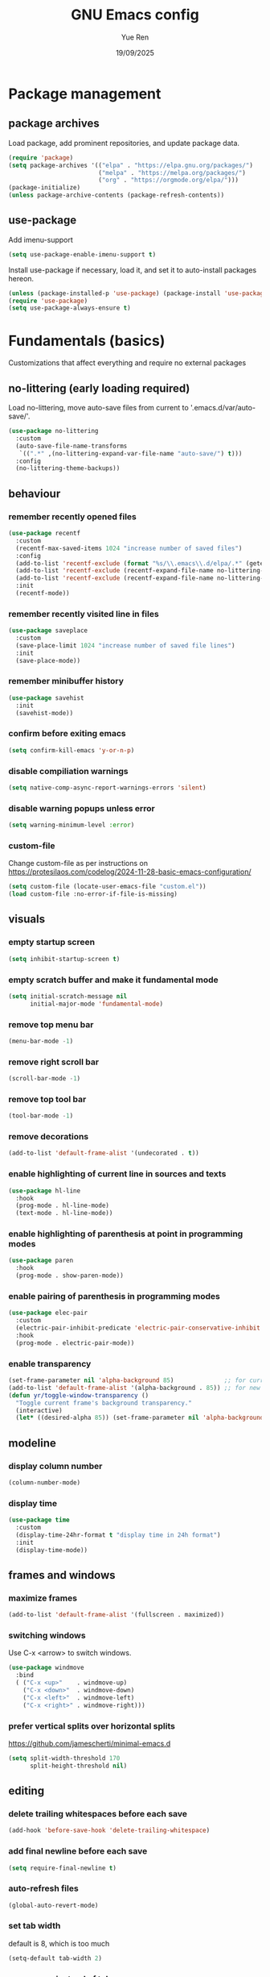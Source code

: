 #+title: GNU Emacs config
#+author: Yue Ren
#+date: 19/09/2025
#+description: config with main usecase latex and julialang, optimized for screen efficiency, requires up-to-date Emacs
#+startup: showeverything

* Package management
** package archives
Load package, add prominent repositories, and update package data.
#+begin_src emacs-lisp
  (require 'package)
  (setq package-archives '(("elpa" . "https://elpa.gnu.org/packages/")
                           ("melpa" . "https://melpa.org/packages/")
                           ("org" . "https://orgmode.org/elpa/")))
  (package-initialize)
  (unless package-archive-contents (package-refresh-contents))
#+end_src
** use-package
Add imenu-support
#+begin_src emacs-lisp
  (setq use-package-enable-imenu-support t)
#+end_src
Install use-package if necessary, load it, and set it to auto-install packages hereon.
#+begin_src emacs-lisp
  (unless (package-installed-p 'use-package) (package-install 'use-package))
  (require 'use-package)
  (setq use-package-always-ensure t)
#+end_src
* Fundamentals (basics)
Customizations that affect everything and require no external packages
** no-littering (early loading required)
Load no-littering, move auto-save files from current to '.emacs.d/var/auto-save/'.
#+begin_src emacs-lisp
  (use-package no-littering
    :custom
    (auto-save-file-name-transforms
     `((".*" ,(no-littering-expand-var-file-name "auto-save/") t)))
    :config
    (no-littering-theme-backups))
#+end_src
** behaviour
*** remember recently opened files
#+begin_src emacs-lisp
  (use-package recentf
    :custom
    (recentf-max-saved-items 1024 "increase number of saved files")
    :config
    (add-to-list 'recentf-exclude (format "%s/\\.emacs\\.d/elpa/.*" (getenv "HOME"))) ;; exclude file from elpa
    (add-to-list 'recentf-exclude (recentf-expand-file-name no-littering-var-directory)) ;; exclude files from no-littering
    (add-to-list 'recentf-exclude (recentf-expand-file-name no-littering-etc-directory))
    :init
    (recentf-mode))
#+end_src
*** remember recently visited line in files
#+begin_src emacs-lisp
  (use-package saveplace
    :custom
    (save-place-limit 1024 "increase number of saved file lines")
    :init
    (save-place-mode))
#+end_src
*** remember minibuffer history
#+begin_src emacs-lisp
  (use-package savehist
    :init
    (savehist-mode))
#+end_src
*** confirm before exiting emacs
#+begin_src emacs-lisp
  (setq confirm-kill-emacs 'y-or-n-p)
#+end_src
*** disable compiliation warnings
#+begin_src emacs-lisp
  (setq native-comp-async-report-warnings-errors 'silent)
#+end_src
*** disable warning popups unless error
#+begin_src emacs-lisp
  (setq warning-minimum-level :error)
#+end_src
*** custom-file
Change custom-file as per instructions on
https://protesilaos.com/codelog/2024-11-28-basic-emacs-configuration/
#+begin_src emacs-lisp
  (setq custom-file (locate-user-emacs-file "custom.el"))
  (load custom-file :no-error-if-file-is-missing)
#+end_src
** visuals
*** empty startup screen
#+begin_src emacs-lisp
  (setq inhibit-startup-screen t)
#+end_src
*** empty scratch buffer and make it fundamental mode
#+begin_src emacs-lisp
  (setq initial-scratch-message nil
        initial-major-mode 'fundamental-mode)
#+end_src
*** remove top menu bar
#+begin_src emacs-lisp
  (menu-bar-mode -1)
#+end_src
*** remove right scroll bar
#+begin_src emacs-lisp
  (scroll-bar-mode -1)
#+end_src
*** remove top tool bar
#+begin_src emacs-lisp
  (tool-bar-mode -1)
#+end_src
*** remove decorations
#+begin_src emacs-lisp
  (add-to-list 'default-frame-alist '(undecorated . t))
#+end_src
*** enable highlighting of current line in sources and texts
#+begin_src emacs-lisp
  (use-package hl-line
    :hook
    (prog-mode . hl-line-mode)
    (text-mode . hl-line-mode))
#+end_src
*** enable highlighting of parenthesis at point in programming modes
#+begin_src emacs-lisp
  (use-package paren
    :hook
    (prog-mode . show-paren-mode))
#+end_src
*** enable pairing of parenthesis in programming modes
#+begin_src emacs-lisp
  (use-package elec-pair
    :custom
    (electric-pair-inhibit-predicate 'electric-pair-conservative-inhibit "be conservative in closing pairs, e.g., do not close pair when at beginning or in the middle of words")
    :hook
    (prog-mode . electric-pair-mode))
#+end_src
*** enable transparency
#+begin_src emacs-lisp
  (set-frame-parameter nil 'alpha-background 85)              ;; for current frame
  (add-to-list 'default-frame-alist '(alpha-background . 85)) ;; for new frames henceforth
  (defun yr/toggle-window-transparency ()
    "Toggle current frame's background transparency."
    (interactive)
    (let* ((desired-alpha 85)) (set-frame-parameter nil 'alpha-background (if (not (frame-parameter nil 'alpha-background)) desired-alpha))))
#+end_src
** modeline
*** display column number
#+begin_src emacs-lisp
  (column-number-mode)
#+end_src
*** display time
#+begin_src emacs-lisp
  (use-package time
    :custom
    (display-time-24hr-format t "display time in 24h format")
    :init
    (display-time-mode))
#+end_src
** frames and windows
*** maximize frames
#+begin_src emacs-lisp
  (add-to-list 'default-frame-alist '(fullscreen . maximized))
#+end_src
*** switching windows
Use C-x <arrow> to switch windows.
#+begin_src emacs-lisp
  (use-package windmove
    :bind
    ( ("C-x <up>"    . windmove-up)
      ("C-x <down>"  . windmove-down)
      ("C-x <left>"  . windmove-left)
      ("C-x <right>" . windmove-right)))
#+end_src
*** prefer vertical splits over horizontal splits
https://github.com/jamescherti/minimal-emacs.d
#+begin_src emacs-lisp
(setq split-width-threshold 170
      split-height-threshold nil)
#+end_src
** editing
*** delete trailing whitespaces before each save
#+begin_src emacs-lisp
  (add-hook 'before-save-hook 'delete-trailing-whitespace)
#+end_src
*** add final newline before each save
#+begin_src emacs-lisp
  (setq require-final-newline t)
#+end_src
*** auto-refresh files
#+begin_src emacs-lisp
  (global-auto-revert-mode)
#+end_src
*** set tab width
default is 8, which is too much
#+begin_src emacs-lisp
  (setq-default tab-width 2)
#+end_src
*** use spaces instead of tabs
#+begin_src emacs-lisp
  (setq indent-tabs-mode nil)
#+end_src
*** overwrite selected text when typing over it
#+begin_src emacs-lisp
  (use-package delsel
    :init
    (delete-selection-mode 1))
#+end_src
*** alternatives of built-in commands
**** my-delete-line (C-k)
delete line without changing kill ring, alternative to kill-line
#+begin_src emacs-lisp
  (defun my-delete-line (&optional arg)
    (interactive "P")
    (delete-region (point)
                   (progn
                     (if arg
                         (forward-visible-line (prefix-numeric-value arg))
                       (if (eobp)
                           (signal 'end-of-buffer nil))
                       (let ((end
                              (save-excursion
                                (end-of-visible-line) (point))))
                         (if (or (save-excursion
                                   (unless show-trailing-whitespace
                                     (skip-chars-forward " \t" end))
                                   (= (point) end))
                                 (and kill-whole-line (bolp)))
                             (forward-visible-line 1)
                           (goto-char end))))
                     (point))))
  (global-set-key (kbd "C-k") 'my-delete-line)
#+END_SRC
**** my-delete-sentence (M-k)
delete sentence without changing kill ring, alternative to kill-sentence
#+begin_src emacs-lisp
  (defun my-delete-sentence (&optional arg)
    (interactive "p")
    (delete-region (point) (progn (forward-sentence arg) (point))))
  (global-set-key (kbd "M-k") 'my-delete-sentence)
#+end_src
**** my-kill-word (M-d)
delete word without changing kill ring, alternative to kill-word
#+begin_src emacs-lisp
  (defun my-delete-word (arg)
    (interactive "p")
    (delete-region (point) (progn (forward-word arg) (point))))
  (global-set-key (kbd "M-d") 'my-delete-word)
#+end_src
** spellchecking
Load appropriate personal dictionary based on ispell-local-dictionary.
#+begin_src emacs-lisp
(defun yr/setup-flyspell-personal-dictionary ()
  "Set ispell-personal-dictionary based on ispell-local-dictionary. Does nothing if ispell-local-dictionary is not set."
  (when (and (boundp 'ispell-local-dictionary) ispell-local-dictionary)
    (let* ((dict ispell-local-dictionary)
           (personal-dict (expand-file-name (format ".aspell.%s.pws" dict) (getenv "HOME")))
           (lang-name (if (string-match "_" dict)
                          (substring dict 0 (match-beginning 0)) ; Use the name up to the first `_` if it exists
                        dict)))                                  ; Use the entire name otherwise
      ;; Check if the personal dictionary file exists; if not, create it
      (unless (file-exists-p personal-dict)
        (with-temp-file personal-dict
          (insert (format "personal_ws-1.1 %s 0\n" lang-name))))
      ;; Set ispell-personal-dictionary
      (setq ispell-local-pdict personal-dict))))

(add-hook 'hack-local-variables-hook 'yr/setup-flyspell-personal-dictionary)
#+end_src
* Fundamentals (advanced)
Customizations that affect everything and require packages
** visuals
*** dracula-theme
Load dracula-theme as per instructions on
https://github.com/dracula/emacs
#+begin_src emacs-lisp
  (use-package dracula-theme
    :if (display-graphic-p)
    :init
    (load-theme 'dracula t))
#+end_src
*** nerd-icons
Load nerd-icons as per instructions on
https://github.com/rainstormstudio/nerd-icons.el
#+begin_src emacs-lisp
  (use-package nerd-icons)
#+end_src
** modeline
*** doom-modeline
Load doom-modeline as per instructions on
https://github.com/seagle0128/doom-modeline
#+begin_src emacs-lisp
  (use-package doom-modeline
    :init
    (doom-modeline-mode 1))
#+end_src
** frames and windows
*** buffer-move
Load buffer-move for moving windows as per instructions on
https://github.com/lukhas/buffer-move
#+begin_src emacs-lisp
  (use-package buffer-move
    :bind
    (("C-x C-<up>" . buf-move-up)
     ("C-x C-<down>" . buf-move-down)
     ("C-x C-<left>" . buf-move-left)
     ("C-x C-<right>" . buf-move-right)))
#+end_src
*** ace-window
Load ace-window for switching between windows and frames
#+begin_src emacs-lisp
  (use-package ace-window
    :bind
    (("M-o" . ace-window)))
#+end_src
** startup
*** dashboard
Set up dashboard as per instructions on:
https://github.com/emacs-dashboard/emacs-dashboard
#+begin_src emacs-lisp
  (use-package dashboard
    :custom
    (dashboard-center-content t) ;; center dashboard
    (dashboard-startupify-list '(dashboard-insert-items)) ;; only show items in dashboard
    (dashboard-items '((bookmarks . 12)   ;; show 12 bookmarks
                       (recents  . 36))) ;; show 36 recent files
    :config
    (dashboard-setup-startup-hook))    ;; open dashboard on startup
#+end_src
* Completion framework
Customizations that affect completions
** vertico
Load vertico for vertical minibuffer completion UI as per instructions on
https://github.com/minad/vertico
#+begin_src emacs-lisp
  (use-package vertico
    ;; :custom
    ;; (vertico-count 6)  ;; Customize number of candidates shown
    :init
    (vertico-mode))
#+end_src
** marginalia
Load marginalia for minibuffer annotations as per instructions on
https://github.com/minad/marginalia
#+begin_src emacs-lisp
  (use-package marginalia
    ;; Bind `marginalia-cycle' locally in the minibuffer.  To make the binding
    ;; available in the *Completions* buffer, add it to `completion-list-mode-map'.
    :bind (:map minibuffer-local-map
           ("M-A" . marginalia-cycle))
    ;; The :init configuration is always executed (Not lazy!)
    :init
    ;; Must be in the :init section of use-package such that the mode gets
    ;; enabled right away. Note that this forces loading the package.
    (marginalia-mode))
#+end_src
** nerd-icons-completion
Load nerd-icons-completions for nerd icons in marginalia as per instructions on
https://github.com/rainstormstudio/nerd-icons-completion
#+begin_src emacs-lisp
  (use-package nerd-icons-completion
    :after marginalia
    :config
    (nerd-icons-completion-mode)
    (add-hook 'marginalia-mode-hook #'nerd-icons-completion-marginalia-setup))
#+end_src
** which-key
Load which-key as per instructions on
https://github.com/justbur/emacs-which-key
#+begin_src emacs-lisp
  (use-package which-key
    :custom
    (which-key-separator ": ") ;; change seperator to fix vertical spacing issues
    :init
    (which-key-mode))
#+end_src
** corfu
Load corfu for autocomplete as per instructions on
https://github.com/minad/corfu
#+begin_src emacs-lisp
  (use-package corfu
    :custom
    (corfu-auto t)  ;; Enable showing autocompletion automatically
    (corfu-cycle t) ;; Enable cycling for `corfu-next/previous'
    :init
    (global-corfu-mode))
#+end_src
** nerd-icons-corfu
Load nerd-icons-corfu for nerd icons in corfu as per instructions on
https://protesilaos.com/codelog/2024-11-28-basic-emacs-configuration/
#+begin_src emacs-lisp
  (use-package nerd-icons-corfu
    :after corfu
    :config
    (add-to-list 'corfu-margin-formatters #'nerd-icons-corfu-formatter))
#+end_src
** cape
Load cape to use company backends for corfu as per instructions on
https://github.com/minad/cape
#+begin_src emacs-lisp
(use-package cape
  ;; Bind prefix keymap providing all Cape commands under a mnemonic key.
  ;; Press C-c p ? to for help.
  :bind ("C-c p" . cape-prefix-map)
  :init
  ;; Add to the global default value of `completion-at-point-functions' which is
  ;; used by `completion-at-point'.  The order of the functions matters, the
  ;; first function returning a result wins.  Note that the list of buffer-local
  ;; completion functions takes precedence over the global list.
  (add-hook 'completion-at-point-functions #'cape-dabbrev)
  (add-hook 'completion-at-point-functions #'cape-file)
  (add-hook 'completion-at-point-functions #'cape-elisp-block)
  ;; (add-hook 'completion-at-point-functions #'cape-history)
  ;; ...
)
#+end_src
** orderless
Load orderless for completion with space-seperated components as per instructions on
https://github.com/oantolin/orderless
#+begin_src emacs-lisp
  (use-package orderless
    :custom
    (completion-styles '(orderless basic))
    (completion-category-overrides '((file (styles partial-completion)))))
#+end_src
** prescient
Load prescient for better ordering of completions as per instructions on
https://github.com/radian-software/prescient.el
#+begin_src emacs-lisp
  (use-package prescient
    :after vertico)
  (use-package vertico-prescient
    :after prescient
    :init
    (vertico-prescient-mode))
  (use-package corfu-prescient
    :after prescient
    :init
    (corfu-prescient-mode))
#+end_src
* Essentials
Packages that affect several aspects
** consult
*** Basic setup
Load consult for various useful commands as per instructions on
https://github.com/minad/consult
#+begin_src emacs-lisp
  ;; Example configuration for Consult
  (use-package consult
    ;; Replace bindings. Lazily loaded due by `use-package'.
    :bind (;; C-c bindings in `mode-specific-map'
           ("C-c M-x" . consult-mode-command)
           ("C-c h" . consult-history)
           ("C-c k" . consult-kmacro)
           ("C-c m" . consult-man)
           ("C-c i" . consult-info)
           ([remap Info-search] . consult-info)
           ;; C-x bindings in `ctl-x-map'
           ("C-x M-:" . consult-complex-command)     ;; orig. repeat-complex-command
           ("C-x b" . consult-buffer)                ;; orig. switch-to-buffer
           ("C-x 4 b" . consult-buffer-other-window) ;; orig. switch-to-buffer-other-window
           ("C-x 5 b" . consult-buffer-other-frame)  ;; orig. switch-to-buffer-other-frame
           ("C-x r b" . consult-bookmark)            ;; orig. bookmark-jump
           ("C-x p b" . consult-project-buffer)      ;; orig. project-switch-to-buffer
           ;; Custom M-# bindings for fast register access
           ("M-#" . consult-register-load)
           ("M-'" . consult-register-store)          ;; orig. abbrev-prefix-mark (unrelated)
           ("C-M-#" . consult-register)
           ;; Other custom bindings
           ("M-y" . consult-yank-pop)                ;; orig. yank-pop
           ;; M-g bindings in `goto-map'
           ("M-g e" . consult-compile-error)
           ("M-g f" . consult-flycheck)              ;; Alternative: consult-flymake
           ("M-g g" . consult-goto-line)             ;; orig. goto-line
           ("M-g M-g" . consult-goto-line)           ;; orig. goto-line
           ("M-g o" . consult-outline)               ;; Alternative: consult-org-heading
           ("M-g m" . consult-mark)
           ("M-g k" . consult-global-mark)
           ("M-g i" . consult-imenu)
           ("M-g I" . consult-imenu-multi)
           ;; M-s bindings in `search-map'
           ("M-s d" . consult-fd)                    ;; Alternative: consult-find
           ("M-s D" . consult-locate)
           ("M-s g" . consult-grep)
           ("M-s G" . consult-git-grep)
           ("M-s r" . consult-ripgrep)
           ("M-s l" . consult-line)
           ("M-s L" . consult-line-multi)
           ("M-s k" . consult-keep-lines)
           ("M-s u" . consult-focus-lines)
           ;; Isearch integration
           ("M-s e" . consult-isearch-history)
           :map isearch-mode-map
           ("M-e" . consult-isearch-history)         ;; orig. isearch-edit-string
           ("M-s e" . consult-isearch-history)       ;; orig. isearch-edit-string
           ("M-s l" . consult-line)                  ;; needed by consult-line to detect isearch
           ("M-s L" . consult-line-multi)            ;; needed by consult-line to detect isearch
           ;; Minibuffer history
           :map minibuffer-local-map
           ("M-s" . consult-history)                 ;; orig. next-matching-history-element
           ("M-r" . consult-history))                ;; orig. previous-matching-history-element

    ;; Enable automatic preview at point in the *Completions* buffer. This is
    ;; relevant when you use the default completion UI.
    :hook (completion-list-mode . consult-preview-at-point-mode)

    ;; The :init configuration is always executed (Not lazy)
    :init

    ;; Optionally configure the register formatting. This improves the register
    ;; preview for `consult-register', `consult-register-load',
    ;; `consult-register-store' and the Emacs built-ins.
    (setq register-preview-delay 0.5
          register-preview-function #'consult-register-format)

    ;; Optionally tweak the register preview window.
    ;; This adds thin lines, sorting and hides the mode line of the window.
    (advice-add #'register-preview :override #'consult-register-window)

    ;; Use Consult to select xref locations with preview
    (setq xref-show-xrefs-function #'consult-xref
          xref-show-definitions-function #'consult-xref)

    ;; Configure other variables and modes in the :config section,
    ;; after lazily loading the package.
    :config

    ;; Optionally configure preview. The default value
    ;; is 'any, such that any key triggers the preview.
    ;; (setq consult-preview-key 'any)
    ;; (setq consult-preview-key "M-.")
    ;; (setq consult-preview-key '("S-<down>" "S-<up>"))
    ;; For some commands and buffer sources it is useful to configure the
    ;; :preview-key on a per-command basis using the `consult-customize' macro.
    (consult-customize
     consult-theme :preview-key '(:debounce 0.2 any)
     consult-ripgrep consult-git-grep consult-grep
     consult-bookmark consult-recent-file consult-xref
     consult--source-bookmark consult--source-file-register
     consult--source-recent-file consult--source-project-recent-file
     ;; :preview-key "M-."
     :preview-key '(:debounce 0.4 any))

    ;; Optionally configure the narrowing key.
    ;; Both < and C-+ work reasonably well.
    (setq consult-narrow-key "<") ;; "C-+"

    ;; Optionally make narrowing help available in the minibuffer.
    ;; You may want to use `embark-prefix-help-command' or which-key instead.
    ;; (define-key consult-narrow-map (vconcat consult-narrow-key "?") #'consult-narrow-help)

    ;; By default `consult-project-function' uses `project-root' from project.el.
    ;; Optionally configure a different project root function.
    ;;;; 1. project.el (the default)
    ;; (setq consult-project-function #'consult--default-project--function)
    ;;;; 2. vc.el (vc-root-dir)
    ;; (setq consult-project-function (lambda (_) (vc-root-dir)))
    ;;;; 3. locate-dominating-file
    ;; (setq consult-project-function (lambda (_) (locate-dominating-file "." ".git")))
    ;;;; 4. projectile.el (projectile-project-root)
    ;; (autoload 'projectile-project-root "projectile")
    ;; (setq consult-project-function (lambda (_) (projectile-project-root)))
    ;;;; 5. No project support
    ;; (setq consult-project-function nil)
  )
#+end_src
** embark
*** Basic setup
Load embark as per instructions on
https://github.com/oantolin/embark
#+begin_src emacs-lisp
  (use-package embark
    :bind
    (("C-." . embark-act)         ;; pick some comfortable binding
     ("C-;" . embark-dwim)        ;; good alternative: M-.
     ("C-h B" . embark-bindings)) ;; alternative for `describe-bindings'

    :init
    ;; Optionally replace the key help with a completing-read interface
    (setq prefix-help-command #'embark-prefix-help-command)

    (defun embark-which-key-indicator ()
      "An embark indicator that displays keymaps using which-key.
  The which-key help message will show the type and value of the
  current target followed by an ellipsis if there are further
  targets."
      (lambda (&optional keymap targets prefix)
        (if (null keymap)
            (which-key--hide-popup-ignore-command)
          (which-key--show-keymap
           (if (eq (plist-get (car targets) :type) 'embark-become)
               "Become"
             (format "Act on %s '%s'%s"
                     (plist-get (car targets) :type)
                     (embark--truncate-target (plist-get (car targets) :target))
                     (if (cdr targets) "…" "")))
           (if prefix
               (pcase (lookup-key keymap prefix 'accept-default)
                 ((and (pred keymapp) km) km)
                 (_ (key-binding prefix 'accept-default)))
             keymap)
           nil nil t (lambda (binding)
                       (not (string-suffix-p "-argument" (cdr binding))))))))

    (setq embark-indicators
          '(embark-which-key-indicator
            embark-highlight-indicator
            embark-isearch-highlight-indicator))

    (defun embark-hide-which-key-indicator (fn &rest args)
      "Hide the which-key indicator immediately when using the completing-read prompter."
      (which-key--hide-popup-ignore-command)
      (let ((embark-indicators
             (remq #'embark-which-key-indicator embark-indicators)))
        (apply fn args)))

    (advice-add #'embark-completing-read-prompter
                :around #'embark-hide-which-key-indicator)

    :config
    ;; Hide the mode line of the Embark live/completions buffers
    (add-to-list 'display-buffer-alist
                 '("\\`\\*Embark Collect \\(Live\\|Completions\\)\\*"
                   nil
                   (window-parameters (mode-line-format . none)))))
#+end_src
*** embark-consult
Load embark-consult as per instructions on
https://github.com/oantolin/embark
#+begin_src emacs-lisp
  (use-package embark-consult
    :hook
    (embark-collect-mode . consult-preview-at-point-mode))
#+end_src
** powerthesaurus
Load powerthesaurus for looking up synonyms, antonyms and related terms as per instructions on
https://github.com/SavchenkoValeriy/emacs-powerthesaurus
#+begin_src emacs-lisp
  (use-package powerthesaurus
    :commands powerthesaurus-transient) ;; defer loading after powerthesaurus-transient is called
#+end_src
** go-translate
Load go-translate to translate between German and English (C-n / C-p to switch direction),
as per instructions on https://github.com/lorniu/go-translate
#+begin_src emacs-lisp
  (use-package go-translate
    :commands gt-do-translate  ;; defer loading until gts-do-translate is called
    :custom
    (gt-langs '(de en))
    (gt-default-translator
     (gt-translator
      :taker (gt-taker :prompt t)
      :engines (gt-google-engine)
      :render  (gt-buffer-render))))
#+end_src
* Posframes
Packages and customizations for posframes
** vertico-posframe
Load vertico-posframe to show vertico in a posframe as per instructions on
https://github.com/tumashu/vertico-posframe
#+begin_src emacs-lisp
  (use-package vertico-posframe
    :init
    (vertico-posframe-mode))
#+end_src
** which-key-posframe
Load which-key-posframe to show which-key in a posframe as per instructions on
https://github.com/yanghaoxie/which-key-posframe
#+begin_src emacs-lisp
  (use-package which-key-posframe
    :init
    (which-key-posframe-mode))
#+end_src
** transient-posframe
Use workaround for transient-posframe to show transients in a posframe as per instructions on
https://github.com/yanghaoxie/transient-posframe/pull/7
#+begin_src emacs-lisp
(setq transient-mode-line-format nil)
(setq transient-display-buffer-action
      (list
       (lambda (buffer _)
         (posframe-show
          buffer
          :poshandler #'posframe-poshandler-frame-center
          :min-width transient-minimal-frame-width
          :lines-truncate t
          :internal-border-color (transient--prefix-color)
          :internal-border-width 1)
         (get-buffer-window transient--buffer t))))
#+end_src
* Transients
Packages for transient shortcuts
** casual
Load casual and bind it to `?` as per instructions in
https://github.com/kickingvegas/casual/discussions/78
#+begin_src emacs-lisp
  (use-package casual
    :ensure t
    :config
    (setq casual-lib-use-unicode t)
    (with-eval-after-load "org-agenda"
      (require 'casual-agenda)
      (keymap-set org-agenda-mode-map "?" #'casual-agenda-tmenu)
      (keymap-set org-agenda-mode-map "M-j" #'org-agenda-clock-goto)
      (keymap-set org-agenda-mode-map "J"   #'bookmark-jump))
    (with-eval-after-load "bookmark"
      (require 'casual-bookmarks)
      (keymap-set bookmark-bmenu-mode-map "?" #'casual-bookmarks-tmenu)
      (keymap-set bookmark-bmenu-mode-map "J"   #'bookmark-jump))
    (with-eval-after-load "calc"
      (require 'casual-calc)
      (keymap-set calc-mode-map "?" #'casual-calc-tmenu)
      (keymap-set calc-alg-map  "?" #'casual-calc-tmenu))
    (with-eval-after-load "dired"
      (require 'casual-dired)
      (keymap-set dired-mode-map "?" #'casual-dired-tmenu)
      (keymap-set dired-mode-map "s"   #'casual-dired-sort-by-tmenu)
      (keymap-set dired-mode-map "/"   #'casual-dired-search-replace-tmenu))
    (with-eval-after-load "ibuffer"
      (require 'casual-ibuffer)
      (keymap-set ibuffer-mode-map "?" #'casual-ibuffer-tmenu)
      (keymap-set ibuffer-mode-map "F"   #'casual-ibuffer-filter-tmenu)
      (keymap-set ibuffer-mode-map "s"   #'casual-ibuffer-sortby-tmenu)
      (keymap-set ibuffer-mode-map "<double-mouse-1>"   #'ibuffer-visit-buffer)
      (keymap-set ibuffer-mode-map "M-<double-mouse-1>" #'ibuffer-visit-buffer-other-window)
      (keymap-set ibuffer-mode-map "{"   #'ibuffer-backwards-next-marked)
      (keymap-set ibuffer-mode-map "}"   #'ibuffer-forward-next-marked)
      (keymap-set ibuffer-mode-map "["   #'ibuffer-backward-filter-group)
      (keymap-set ibuffer-mode-map "]"   #'ibuffer-forward-filter-group)
      (keymap-set ibuffer-mode-map "$"   #'ibuffer-toggle-filter-group))
    (with-eval-after-load "info"
      (require 'casual-info)
      (keymap-set Info-mode-map "?" #'casual-info-tmenu)
      ;; Use web-browser history navigation bindings
      (keymap-set Info-mode-map "M-[" #'Info-history-back)
      (keymap-set Info-mode-map "M-]" #'Info-history-forward)
      ;; Bind p and n to paragraph navigation
      (keymap-set Info-mode-map "p" #'casual-info-browse-backward-paragraph)
      (keymap-set Info-mode-map "n" #'casual-info-browse-forward-paragraph)
      ;; Bind h and l to navigate to previous and next nodes
      ;; Bind j and k to navigate to next and previous references
      (keymap-set Info-mode-map "h" #'Info-prev)
      (keymap-set Info-mode-map "j" #'Info-next-reference)
      (keymap-set Info-mode-map "k" #'Info-prev-reference)
      (keymap-set Info-mode-map "l" #'Info-next)
      ;; Bind / to search
      (keymap-set Info-mode-map "/" #'Info-search)
      ;; Set Bookmark
      (keymap-set Info-mode-map "B" #'bookmark-set))
    (with-eval-after-load "isearch"
      (require 'casual-isearch)
      (keymap-set isearch-mode-map "C-o" #'casual-isearch-tmenu))
    (with-eval-after-load "re-builder"
      (require 'casual-re-builder)
      (keymap-set reb-mode-map      "?" #'casual-re-builder-tmenu)
      (keymap-set reb-lisp-mode-map "?" #'casual-re-builder-tmenu))
    ;; (require 'casual-editkit)
    ;; (keymap-global-set "?" #'casual-editkit-main-tmenu)
    )
#+end_src
* Dired
Packages and customizations for dired
** basic setup
#+begin_src emacs-lisp
  (use-package dired
    :ensure nil ; do not load, it is built-in and no such package exist
    :custom
    (dired-listing-switches "-alFh")             ; all files, list, add / to folders, human readable sizes
    (dired-kill-when-opening-new-dired-buffer t) ; open folders in existing buffer instead of a new buffer
    (global-auto-revert-non-file-buffers t)      ; auto-refresh
    (dired-dwim-target t)                        ; if two dired buffers open, use other as default target
    (wdired-allow-to-change-permissions t)       ; allow wdired to change permissions
    (wdired-allow-to-redirect-links t))          ; allow wdired to change symlinks
#+end_src
** dired-subtree
Load dired-subtree and bind dired-subtree-toggle to tab as per intstructions on
https://www.youtube.com/watch?v=vm-FvNdYFcc
#+begin_src emacs-lisp
  (use-package dired-subtree
    :after dired
    :bind (:map dired-mode-map
                ("<tab>" . dired-subtree-toggle)
                ("<C-tab>" . dired-subtree-cycle)))
#+end_src
** dired-open
Load dired-open as per instructions on
https://github.com/Fuco1/dired-hacks/tree/master?tab=readme-ov-file#dired-open
#+begin_src emacs-lisp
  (use-package dired-open
    :after dired
    :custom
    (dired-open-extensions
     '(("doc" . "libreoffice")
       ("xls" . "libreoffice")
       ("ppt" . "libreoffice")
       ("odt" . "libreoffice")
       ("ods" . "libreoffice")
       ("odg" . "libreoffice")
       ("odp" . "libreoffice"))))
#+end_src
** nerd-icons-dired
Load nerd-icons-dired as per instructions on
https://github.com/rainstormstudio/nerd-icons-dired
#+begin_src emacs-lisp
  (use-package nerd-icons-dired
    :hook
    (dired-mode . nerd-icons-dired-mode))
#+end_src
* Notes
Packages and customizations for note taking
** Org
Customizations for org
*** basic setup
Load org when opening .org files.
#+begin_src emacs-lisp
  (defun my/org-copy-special ()
    "Copy the current region using `org-copy-special` and deactivate the mark."
    (interactive)
    (org-copy-special)
    (deactivate-mark))
  (use-package org
    :mode
    ("\\.org\\'" . org-mode) ;; defer loading and auto-activate when .org file is opened
    :bind (:map org-mode-map
                ("C-c C-x M-w" . my/org-copy-special))
    :custom
    (org-startup-indented t)            ;; on startup indent lines
    (org-startup-truncated nil)         ;; on startup disable truncate
    (org-support-shift-select 'always)  ;; allow shift select
    (org-image-actual-width nil)        ;; allow custom sizesof images
    (org-ellipsis " ▼")
    :config
    (setq org-preview-latex-default-process 'dvisvgm)
    (setq org-format-latex-options (plist-put org-format-latex-options :scale 1.1))
    (defun my/text-scale-adjust-latex-previews ()
      "Adjust the size of latex preview fragments when changing the buffer's text scale."
      (pcase major-mode
        ('latex-mode
         (dolist (ov (overlays-in (point-min) (point-max)))
           (if (eq (overlay-get ov 'category)
                   'preview-overlay)
               (my/text-scale--resize-fragment ov))))
        ('org-mode
         (dolist (ov (overlays-in (point-min) (point-max)))
           (if (eq (overlay-get ov 'org-overlay-type)
                   'org-latex-overlay)
               (my/text-scale--resize-fragment ov))))))

    (defun my/text-scale--resize-fragment (ov)
      (overlay-put
       ov 'display
       (cons 'image
             (plist-put
              (cdr (overlay-get ov 'display))
              :scale (+ 1.0 (* 0.3 text-scale-mode-amount))))))

    (add-hook 'text-scale-mode-hook #'my/text-scale-adjust-latex-previews))
#+end_src
*** org-modern
Load org-modern as per instructions on
https://github.com/minad/org-modern
#+begin_src emacs-lisp
  (use-package org-modern
    :after org                    ;; defer loading after org
    :hook
    (org-mode . org-modern-mode)) ;; auto-activate in org-mode
#+end_src
*** org-pdftools
Load org-pdftools as per instructions on
https://github.com/fuxialexander/org-pdftools
#+begin_src emacs-lisp
    (use-package org-pdftools
      :after (:any org pdf-tools)
      :hook (org-mode . org-pdftools-setup-link))
#+end_src
** Denote
Customizations for denote
*** Basic setup
Load denote for note taking as per instructions on
https://protesilaos.com/emacs/denote
#+begin_src emacs-lisp
  (use-package denote
    :after org
    :hook
    (dired-mode . denote-dired-mode)    ;; file highlighting in dired
    :custom
    (denote-directory "~/notes/"))
#+end_src
* Presentations
Packages and customizations for presentations
** org-present
Setting up org-present for basic presentations in org-files as per instructions on:
https://systemcrafters.net/emacs-tips/presentations-with-org-present/
#+begin_src emacs-lisp
  (use-package org-present
    :after org
    :config
    (define-key org-present-mode-keymap [right] nil) ;; undo binding right key
    (define-key org-present-mode-keymap [left] nil)  ;; undo binding left key
    (define-key org-present-mode-keymap (kbd "<next>") 'org-present-next)   ;; bind next slide to pageup
    (define-key org-present-mode-keymap (kbd "<prior>") 'org-present-prev)) ;; bind previous slide to pagedown
#+end_src
** visual-fill-column
Load visual-fill-column to pad and center text (in org-present) as per instructions on
https://systemcrafters.net/emacs-tips/presentations-with-org-present/
#+begin_src emacs-lisp
  (use-package visual-fill-column
    :init
    ;; Configure fill width
    (setq visual-fill-column-width 120
          visual-fill-column-center-text t)

    (defun my/org-present-start ()
      ;; Center the presentation and wrap lines
      (visual-fill-column-mode 1)
      (visual-line-mode 1))

    (defun my/org-present-end ()
      ;; Stop centering the document
      (visual-fill-column-mode 0)
      (visual-line-mode 0))

    (add-hook 'org-present-mode-hook 'my/org-present-start)
    (add-hook 'org-present-mode-quit-hook 'my/org-present-end))

    ;; Register hooks with org-present
    ;; :hook
    ;; (org-present-mode-hook . my/org-present-start)
    ;; (org-present-mode-quit-hook . my/org-present-end))
#+end_src
* Git
Packages and customizations for git
** magit
Load magit as per instructions on
https://github.com/magit/magit
#+begin_src emacs-lisp
  (use-package magit
    :commands magit-status) ;; defer loading until magit-status is called
#+end_src
** magit-todos
Load magit-todos as per instructions on
https://github.com/alphapapa/magit-todos
#+begin_src emacs-lisp
  (use-package magit-todos
    :after magit
    :config (magit-todos-mode 1))
#+end_src
** forge (disabled)
Load forge as per instructions on
https://github.com/magit/forge
#+begin_src emacs-lisp :tangle no
  (use-package forge
    :after magit) ;; defer loading until magit is loaded
  (setq auth-sources '("~/.authinfo.gpg"))
#+end_src
* Shell
Customizations for shell
** Bash and bash aliases
Use bash as default shell and use bash aliases.
#+begin_src emacs-lisp
  (setq explicit-shell-file-name "/bin/bash"
        shell-file-name "bash"
        explicit-bash.exe-args '("--noediting" "--login" "-ic")
        shell-command-switch "-ic")
  (setenv "SHELL" shell-file-name)
#+end_src
* Latex
Packages and customizations for latex
** Basic setup
Load auctex, reftex, and flyspell when opening .tex files.
#+begin_src emacs-lisp :noweb tangle
  (use-package tex
    :ensure auctex
    :mode
    ("\\.tex\\'" . latex-mode)
    :hook
    (LaTeX-mode . reftex-mode)      ;; always load reftex
    (LaTeX-mode . turn-on-flyspell) ;; always load flyspell
    (LaTeX-mode . TeX-fold-mode)    ;; always enable folding
    :init
    (setq TeX-parse-self t ;; auto-parse tex file on load
          TeX-auto-save t  ;; auto-parse tex file on save
          TeX-master nil)  ;; always query for master file
    (add-hook 'TeX-after-compilation-finished-functions #'TeX-revert-document-buffer)
    (add-hook 'TeX-update-style-hook 'hl-todo-mode) ;; fix for hl-todo-mode
    :config
    (setq TeX-view-program-selection '((output-pdf "PDF Tools"))
          TeX-view-program-list '(("PDF Tools" TeX-pdf-tools-sync-view))
          TeX-source-correlate-mode t
          TeX-source-correlate-start-server t)
    <<tex-custom-highlighting>>
    <<tex-custom-verbatim-environments>>
    <<tex-custom-spellcheck-blacklist-macros>>
    <<tex-custom-spellcheck-blacklist-environments>>
    <<tex-custom-query-labels>>
    <<tex-custom-folding>>
    <<tex-custom-reftex-goto-label>>
    <<tex-custom-bibtool-current-file>>
    )
#+end_src
** Custom highlighting
*** Highlight \cref like \ref
#+name: tex-custom-highlighting
#+begin_src emacs-lisp :tangle no
  (setq font-latex-match-reference-keywords
        '(("cref" "{")))
#+end_src
** Custom verbatim enviroments
*** Register lstlisting as verbatim environment to ignore it for syntax highlighting
#+name: tex-custom-verbatim-environments
#+begin_src emacs-lisp :tangle no
  (eval-after-load 'latex '(add-to-list 'LaTeX-verbatim-environments "lstlisting"))
#+end_src
** Custom spellcheck blacklist
*** ignore arguments of cref and input
#+name: tex-custom-spellcheck-blacklist-macros
#+begin_src emacs-lisp :tangle no
  (setq flyspell-tex-command-regexp
        "\\(\\(begin\\|end\\)[ \t]*{\\|\\(documentclass\\|cite[a-z*]*\\|ref\\|cref\\|Cref\\|eqref\\|input\\|label\\|textsc\\|texttt\\|usepackage\\)[ \t]*\\(\\[[^]]*\\]\\)?{[^{}]*\\)")
#+end_src
*** Ignore content of lstlisting
#+name: tex-custom-spellcheck-blacklist-environments
#+begin_src emacs-lisp :tangle no
  (put 'LaTeX-mode 'flyspell-mode-predicate 'auctex-mode-flyspell-skip-myenv)
  (defun auctex-mode-flyspell-skip-myenv ()
    (save-excursion
      (widen)
      (let ((p (point))
            (count 0))
        (not (or (and (re-search-backward "\\\\begin{\\(tikzpicture\\|lstlisting\\|myenv3\\)}" nil t)
                      (> p (point))
                      (or (not (re-search-forward "^\\\\end{\\(tikzpicture\\|lstlisting\\|myenv3\\)}" nil t))
                          (< p (point))))
                 (eq 1 (progn (while (re-search-backward "`" (line-beginning-position) t)
                                (setq count (1+ count)))
                              (- count (* 2 (/ count 2))))))))))
  (add-hook 'LaTeX-mode-hook (lambda () (setq flyspell-generic-check-word-predicate
                                              'auctex-mode-flyspell-skip-myenv)))
#+end_src
** Custom query labels
*** Auto-query for labels of certain environments
#+name: tex-custom-query-labels
#+begin_src emacs-lisp :tangle no
  (setq reftex-label-alist
        '(("convention" ?d "con:" "~\\ref{%s}" t  ("convention" "con."))
          ("corollary" ?p "cor:" "~\\ref{%s}" t  ("corollary" "cor."))
          ("definition" ?d "def:" "~\\ref{%s}" t  ("definition" "def."))
          ("example" ?x "ex:" "~\\ref{%s}" t  ("example" "ex."))
          ("lemma" ?p "lem:" "~\\ref{%s}" t  ("lemma" "lem."))
          ("proposition" ?p "prop:" "~\\ref{%s}" t  ("proposition" "prop."))
          ("remark" ?x "rem:" "~\\ref{%s}" t  ("remark" "rem."))
          ("theorem" ?p "thm:" "~\\ref{%s}" t ("theorem" "thm."))))
  (add-hook 'LaTeX-mode-hook
            (lambda ()
              (LaTeX-add-environments
               '("convention" LaTeX-env-label)
               '("corollary" LaTeX-env-label)
               '("definition" LaTeX-env-label)
               '("example" LaTeX-env-label)
               '("lemma" LaTeX-env-label)
               '("proposition" LaTeX-env-label)
               '("remark" LaTeX-env-label)
               '("theorem" LaTeX-env-label))
              (add-to-list 'LaTeX-label-alist '("convention" . "con:"))
              (add-to-list 'LaTeX-label-alist '("corollary" . "cor:"))
              (add-to-list 'LaTeX-label-alist '("definition" . "def:"))
              (add-to-list 'LaTeX-label-alist '("example" . "ex:"))
              (add-to-list 'LaTeX-label-alist '("lemma" . "lem:"))
              (add-to-list 'LaTeX-label-alist '("proposition" . "prop:"))
              (add-to-list 'LaTeX-label-alist '("remark" . "rem:"))
              (add-to-list 'LaTeX-label-alist '("theorem" . "thm:"))))
#+end_src
** Custom folding
Enable folding and unfolding
#+name: tex-custom-folding
#+begin_src emacs-lisp :tangle no
  (defun yr/TeX-fold-all ()
    (interactive)
    (let ((env (read-from-minibuffer "Environment: ")))
      (save-excursion
        (goto-char (point-min))
        (while (search-forward (format "begin{%s}" env) nil t)
          (TeX-fold-env)))))
  (defun yr/TeX-unfold-all ()
    (interactive)
    (let ((env (read-from-minibuffer "Environment: ")))
      (save-excursion
        (goto-char (point-min))
        (while (search-forward (format "begin{%s}" env) nil t)
          (TeX-fold-clearout-item)))))
#+end_src
** Custom reftex-goto-label
By default, `reftex-goto-label` does not `push-mark` at the point of departure, so you cannot jump back by using `C-u C-SPC`.
This function fixes this issue
#+name: tex-custom-reftex-goto-label
#+begin_src emacs-lisp :tangle no
(defun yr/reftex-goto-label ()
  "Wrapper around reftex-goto-label with jump back functionality."
  (interactive)
  (push-mark)
  (reftex-goto-label))
#+end_src
** Custom bibtool-current-file
Custom command for running bibtool on a currently opened .bib file
#+name: tex-custom-bibtool-current-file
#+begin_src emacs-lisp :tangle no
  (defun yr/bibtool-current-file ()
    "Run bibtool on the current buffer's file."
    (interactive)
    (let ((file (buffer-file-name)))
      (if file
          (let ((default-directory (file-name-directory file))
                (base-file (file-name-nondirectory file)))
            (shell-command (concat "bibtool " base-file " -o " base-file)))
        (message "Not visiting a file!"))))
#+end_src
** company-backends
Load various company latex backends via cape for corfu (for autocomplete)
*** company-math
#+begin_src emacs-lisp
  (use-package company-math
    :after tex
    :init
    (defun math-setup-capf ()
      (add-to-list 'completion-at-point-functions (cape-company-to-capf #'company-math-symbols-latex))
      (add-to-list 'completion-at-point-functions (cape-company-to-capf #'company-math-symbols-unicode))
      (add-to-list 'completion-at-point-functions (cape-company-to-capf #'company-latex-commands)))
    :hook
    (LaTeX-mode . math-setup-capf))
#+end_src
*** company-reftex
#+begin_src emacs-lisp
  (use-package company-reftex
    :after tex
    :init
    (defun reftex-setup-capf ()
      (add-to-list 'completion-at-point-functions (cape-company-to-capf #'company-reftex-labels))
      (add-to-list 'completion-at-point-functions (cape-company-to-capf #'company-reftex-citations)))
    :hook
    (LaTeX-mode . reftex-setup-capf))
#+end_src
*** company-auctex
#+begin_src emacs-lisp
  (use-package company-auctex
    :after tex
    :init
    (defun auctex-setup-capf ()
      (add-to-list 'completion-at-point-functions (cape-company-to-capf #'company-auctex-labels))
      (add-to-list 'completion-at-point-functions (cape-company-to-capf #'company-auctex-bibs))
      (add-to-list 'completion-at-point-functions (cape-company-to-capf #'company-auctex-macros))
      (add-to-list 'completion-at-point-functions (cape-company-to-capf #'company-auctex-symbols))
      (add-to-list 'completion-at-point-functions (cape-company-to-capf #'company-auctex-environments)))
    :hook
    (LaTeX-mode . auctex-setup-capf))
#+end_src
** pdf-tools
Load pdf-tools to view pdfs as per instructions on
https://github.com/vedang/pdf-tools
#+begin_src emacs-lisp
  (use-package pdf-tools
    :custom
    (pdf-view-resize-factor 1.05) ;; decrease resizing factor for better control
    :init
    (pdf-tools-install))
#+end_src
** citar
Load citar to handle global bibliography in all.bib (exported from zotero) as per instructions on
https://github.com/emacs-citar/citar
#+begin_src emacs-lisp
  (use-package citar
    :after tex
    :custom
    (citar-bibliography '("~/all.bib")))
#+end_src
** Latex input
Customizing latex input method as per instructions on
https://www.emacswiki.org/emacs/TeXInputMethod
#+begin_src emacs-lisp
  (with-temp-buffer
    (activate-input-method "TeX") ;; the input method has to be triggered for `quail-package-alist' to be non-nil
    (let ((quail-current-package (assoc "TeX" quail-package-alist)))
      (quail-define-rules ((append . t))
                          ("^\\alpha" ?ᵅ)
                          ("\\NN" ?ℕ)
                          ("\\ZZ" ?ℤ)
                          ("\\QQ" ?ℚ)
                          ("\\RR" ?ℝ)
                          ("\\CC" ?ℂ))))
#+end_src
* Julia
Packages and customizations for julia
** julia-mode
Load julia-mode as per instructions on
https://github.com/JuliaEditorSupport/julia-emacs
#+begin_src emacs-lisp
  (use-package julia-mode
    :mode "\\.jl\\'") ;; defer loading until and auto-activate when .jl files are opened
#+end_src
** julia-repl
Install julia-repl as per instructions on
https://github.com/tpapp/julia-repl
#+begin_src emacs-lisp
  (use-package julia-repl
    :after julia-mode                    ;; defer loading until julia-mode is started
    :hook (julia-mode . julia-repl-mode) ;; auto-activate when julia-mode is started
    :init
    (setq exec-path (append exec-path '("~/.juliaup/bin")))
    (add-to-list 'load-path "~/.juliaup/bin/julia")
    :config
    (julia-repl-set-terminal-backend 'vterm)) ;; use vterm (recommended)
#+end_src
** eglot-jl
Load eglot-js for language server support as per instructions on
https://github.com/non-Jedi/eglot-jl
#+begin_src emacs-lisp
  (use-package eglot-jl
    :after julia-mode            ;; defer loading until julia-mode is started
    :hook
    (julia-mode . eglot-ensure)  ;; auto-activate when julia-mode is started
    (julia-mode . eglot-jl-init)
    :custom
    (eldoc-echo-area-use-multiline-p nil)
    :init
    (setq eglot-connect-timeout nil))
#+end_src
** vterm
Install vterm as per instructions on
https://github.com/akermu/emacs-libvterm
#+begin_src emacs-lisp
  (use-package vterm
    :after julia-mode) ;; defer loading until julia-mode is started
#+end_src
** prism
Install prism as per instructions on
https://github.com/alphapapa/prism.el
#+begin_src emacs-lisp
  (use-package prism
    :after julia-mode
    :hook (julia-mode . prism-whitespace-mode)) ;; auto-activate in julia-mode
#+end_src
** symbol-overlay
Install symbol overlay
#+begin_src emacs-lisp
  (use-package symbol-overlay
    :after julia-mode ;; defer loading until julia-mode is started
    :hook (julia-mode . symbol-overlay-mode)) ;; auto-activate in julia-mode
#+end_src
* C++
Packages and customizations for C++
** indentation
Disable tabs indentation and set offset to 2.
#+begin_src emacs-lisp
  (setq-default c-default-style "linux"
                c-basic-offset 2)
#+end_src
** singular
Turn on C++-mode for files ending in ".sing" and ".lib" for Singular.
#+begin_src emacs-lisp
  (setq auto-mode-alist (cons '("\\.sing\\'" . c++-mode) auto-mode-alist))
  (setq auto-mode-alist (cons '("\\.lib\\'" .  c++-mode) auto-mode-alist))
#+end_src
* LLMs
Packages and customizations for LLMs
** Copilot
Installing copilot as per the instructions on
https://github.com/copilot-emacs/copilot.el
#+begin_src emacs-lisp
  (use-package copilot
    :after julia-mode ;; defer loading after julia-mode has started
    :hook (julia-mode . copilot-mode)
    :custom
    (copilot--base-dir "~/.emacs.d/straight/repos/copilot.el/")
    (copilot-indent-offset-warning-disable t) ;; disables a warning that always arises in tex-mode
    :bind (:map copilot-completion-map
           ("C-<tab>" . copilot-accept-completion)))
#+end_src
** GPTel
Installing GPTel as per instructions on
https://github.com/karthink/gptel
#+begin_src emacs-lisp
  (use-package gptel
    :commands gptel) ;; defer loading after gptel is called
#+end_src
